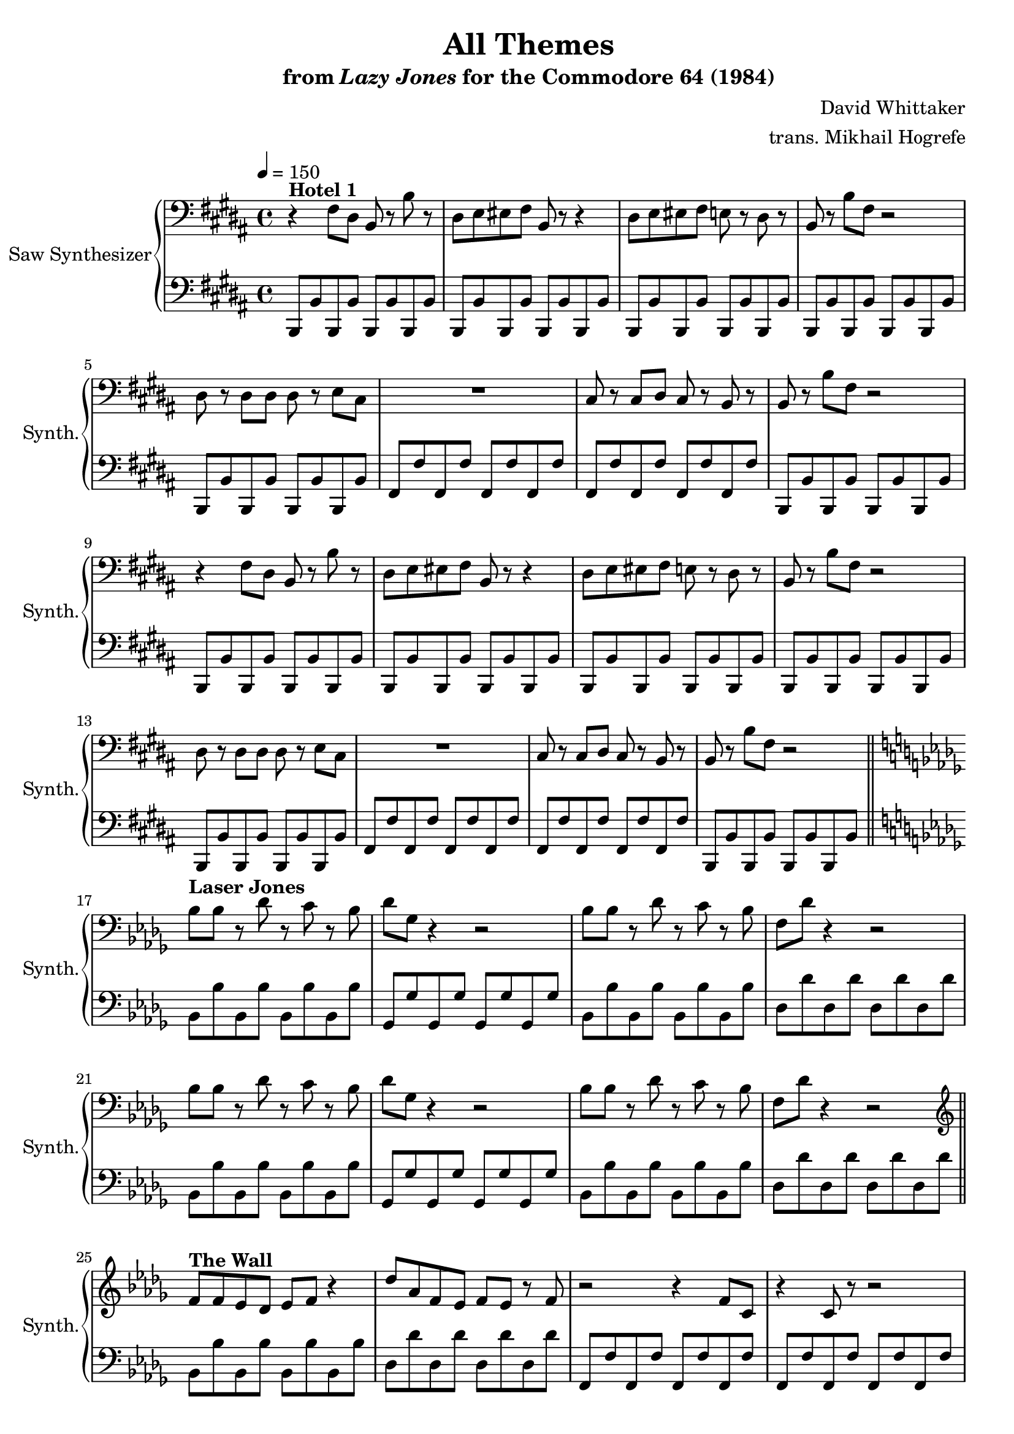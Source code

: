 \version "2.24.3"

\paper {
  left-margin = 0.75\in
}

\book {
    \header {
        title = "All Themes"
        subtitle = \markup { "from" {\italic "Lazy Jones"} "for the Commodore 64 (1984)" }
        composer = "David Whittaker"
        arranger = "trans. Mikhail Hogrefe"
    }

    \score {
        {
            \new GrandStaff <<
                \set GrandStaff.instrumentName = "Saw Synthesizer"
                \set GrandStaff.shortInstrumentName = "Synth."
                \new Staff \relative c {
% The default line breaks almost consistently break between subtracks; so we make the breaks
% consistent by forcing them.
\clef bass
\key b \major
\tempo 4=150
r4^\markup{\bold "Hotel 1"} fis8 dis b r b' r |
dis,8 e eis fis b, r r4 |
dis8 e eis fis e r dis r |
b8 r b' fis r2 |
dis8 r dis dis dis r e cis |
R1 |
cis8 r cis dis cis r b r |
b8 r b' fis r2 |
r4 fis8 dis b r b' r |
dis,8 e eis fis b, r r4 |
dis8 e eis fis e r dis r |
b8 r b' fis r2 |
dis8 r dis dis dis r e cis |
R1 |
cis8 r cis dis cis r b r |
b8 r b' fis r2 | \break

\key bes \minor
bes8^\markup{\bold "Laser Jones"} bes r des r c r bes |
des8 ges, r4 r2 |
bes8 bes r des r c r bes |
f8 des' r4 r2 |
bes8 bes r des r c r bes |
des8 ges, r4 r2 |
bes8 bes r des r c r bes |
f8 des' r4 r2 | \break

\clef treble
f8^\markup{\bold "The Wall"} f ees des ees f r4 |
des'8 aes f ees f ees r f |
r2 r4 f8 c |
r4 c8 r r2 |
f8 f ees des ees f r4 |
des'8 aes f ees f ees r f |
r2 r4 f8 c |
r4 c8 r r2 | \break

\key f \minor
aes8^\markup{\bold "Res Q"} aes bes c c des c bes |
f8 f aes f bes f r4 |
aes8 aes bes c c des c bes |
f8 f aes f f' bes, f' bes |
aes,8 aes bes c c des c bes |
f8 f aes f bes f r4 |
aes8 aes bes c c des c bes |
f8 f aes f f' bes, f' bes | \break

\key fis \minor
fis8^\markup{\bold "The Hills Are Alive"} r r gis r4 a8 r |
fis8 r r gis r4 a8 r |
fis8 r r gis r4 a8 r |
fis8 r r gis r4 a8 r |
fis8 r r gis r4 a8 r |
fis8 r r gis r4 a8 r |
fis8 r r gis r4 a8 r |
fis8 r r gis r4 a8 r | \break

\key b \major
dis,8^\markup{\bold Scoot} r r e r4 dis8 r |
cis8 r r dis r4 cis8 r |
b8 r r cis r4 b8 r |
cis8 r r fis r4 ais8 r |
dis,8 r r e r4 dis8 r |
cis8 r r dis r4 cis8 r |
b8 r r cis r4 b8 r |
cis8 r r fis r4 ais8 r | \break

cis,8^\markup{\bold "99 Red Balloons"} r dis b r4 dis8 r |
cis8 r b gis r2 |
e'8 r e e r4 e8 r |
e8 dis r dis r2 |
cis8 r dis b r4 dis8 r |
cis8 r b gis r2 |
e'8 r e e r4 e8 r |
e8 dis r dis r2 | \break

\key fis \major
ais8^\markup{\bold "Wipe Out"} r gis fis b r cis dis |
ais8 r gis fis b b r b |
ais8 r gis fis b r cis dis |
gis,8 r b dis b r dis fis |
ais,8 r gis fis b r cis dis |
ais8 r gis fis b b r b |
ais8 r gis fis b r cis dis |
gis,8 r b dis b r dis fis | \break

fis8^\markup{\bold "Cleaning Closet"} r fis eis dis r dis cis |
b8 r b ais gis r gis eis |
fis'8 r fis ais dis, r dis fis |
b8 r b ais gis r fis r |
fis8 r fis eis dis r dis cis |
b8 r b ais gis r gis eis |
fis'8 r fis ais dis, r dis fis |
b8 r b ais gis r fis r | \break

\key b \major
\clef bass
r4^\markup{\bold "Hotel 2"} fis,8 dis b r b' r |
dis,8 e eis fis b, r r4 |
dis8 e eis fis e r dis r |
b8 r b' fis r2 |
r4 fis8 dis b r b' r |
dis,8 e eis fis b, r r4 |
dis8 e eis fis e r dis r |
b8 r b' fis r2 | \break

dis8^\markup{\bold "Hotel 3"} r dis dis dis r e cis |
R1 |
cis8 r cis dis cis r b r |
b8 r b' fis r2 |
dis8 r dis dis dis r e cis |
R1 |
cis8 r cis dis cis r b r |
b8 r b' fis r2 | \break

\key f \major
\clef treble
c'8^\markup{\bold "Eggie Chuck"} r r d r f r d |
g,8 r r a r c r a |
c8 r r d r f r d |
d'8 r r c r a r g |
c,8 r r d r f r d |
g,8 r r a r c r a |
c8 r r d r f r d |
d'8 r r c r a r g | \break

\key b \major
cis,8^\markup{\bold "The Reflex"} r gis' e r4 cis8 r |
b8 r gis' dis r4 b8 r |
ais8 r fis' cis r2 |
ais8 r cis ais cis' b ais r |
cis,8 r gis' e r4 cis8 r |
b8 r gis' dis r4 b8 r |
ais8 r fis' cis r2 |
ais8 r cis ais cis' b ais r | \break

\key b \major
b8^\markup{\bold "The Turk"} b b b b b b b |
b8 fis' b, fis' b, fis' b, fis' |
fis8 r r4 r2 |
r2 fis8 r dis r |
b8 b b b b b b b |
b8 fis' b, fis' b, fis' b, fis' |
fis8 r r4 r2 |
r2 fis8 r dis r | \break

\key d \major
d,8^\markup{\bold "Jay Walk"} r r a r4 d8 r |
d8 r r b r4 d8 r |
d8 r r cis r4 b8 r |
cis8 r r d r4 e8 r |
d8 r r a r4 d8 r |
d8 r r b r4 d8 r |
d8 r r cis r4 b8 r |
cis8 r r d r4 e8 r | \break

\key b \major
cis'8^\markup{\bold Outland} r dis r b r b, fis' |
R1 |
fis8 r b, r b' r dis cis |
R1 |
cis8 r dis r b r b, fis' |
R1 |
fis8 r b, r b' r dis cis |
R1 | \break

\key b \minor
\clef bass
b,,,8^\markup{\bold "Lazy Nightmare"} fis'' r e fis d cis b |
ais8 b r cis b ais g fis |
e8 fis r g fis e d e |
gis8 ais r b ais g d cis |
b8 fis'' r e fis d cis b |
ais8 b r cis b ais g fis |
e8 fis r g fis e d e |
gis8 ais r b ais g d cis | \break

\key f \minor
\clef treble
f''8^\markup{\bold "Hotel 4"} r ees f r ees f bes |
f8 r ees f r ees f bes |
r8 bes, ces des ces bes r aes |
bes8 r r4 r2 |
f'8 r ees f r ees f bes |
f8 r ees f r ees f bes |
r8 bes, ces des ces bes r aes |
bes8 r r4 r2 | \break

\key b \major
\clef bass
a8^\markup{\bold "Hotel Bar"} gis fis dis r cisis dis r |
b'8 a fis dis r2 |
b'8 a gis fis r e fis r |
a8 gis fis dis r cisis dis r |
a'8 gis fis dis r cisis dis r |
b'8 a fis dis r2 |
b'8 a gis fis r e fis r |
a8 gis fis dis r cisis dis r | \break

\key cis \minor
r4^\markup{\bold "Wild Wafers"} cis'8 r cis r cis b |
dis8 r cis gis r cis r4 |
r4 b8 r b r b cis |
b8 gis gis gis r2 |
r4 cis8 r cis r cis b |
dis8 r cis gis r cis r4 |
r4 b8 r b r b cis |
b8 gis gis gis r2 | \break

\key b \minor
\clef treble
r8^\markup{\bold "Star Dust"} b d e fis b, r4 |
r8 b d e fis g fis d |
e8 r r4 d8 r fis b, |
R1 |
r8 b d e fis b, r4 |
r8 b d e fis g fis d |
e8 r r4 d8 r fis b, |
R1 |
                }

                \new Staff \relative c, {
\clef bass
\key b \major
b8 b' b, b' b, b' b, b' |
b,8 b' b, b' b, b' b, b' |
b,8 b' b, b' b, b' b, b' |
b,8 b' b, b' b, b' b, b' |
b,8 b' b, b' b, b' b, b' |
fis8 fis' fis, fis' fis, fis' fis, fis' |
fis,8 fis' fis, fis' fis, fis' fis, fis' |
b,,8 b' b, b' b, b' b, b' |
b,8 b' b, b' b, b' b, b' |
b,8 b' b, b' b, b' b, b' |
b,8 b' b, b' b, b' b, b' |
b,8 b' b, b' b, b' b, b' |
b,8 b' b, b' b, b' b, b' |
fis8 fis' fis, fis' fis, fis' fis, fis' |
fis,8 fis' fis, fis' fis, fis' fis, fis' |
b,,8 b' b, b' b, b' b, b' |
\bar "||"
\key bes \minor
bes8 bes' bes, bes' bes, bes' bes, bes' |
ges, ges' ges, ges' ges, ges' ges, ges' |
bes,8 bes' bes, bes' bes, bes' bes, bes' |
des,8 des' des, des' des, des' des, des' |
bes,8 bes' bes, bes' bes, bes' bes, bes' |
ges, ges' ges, ges' ges, ges' ges, ges' |
bes,8 bes' bes, bes' bes, bes' bes, bes' |
des,8 des' des, des' des, des' des, des' |
\bar "||"
bes,8 bes' bes, bes' bes, bes' bes, bes' |
des,8 des' des, des' des, des' des, des' |
f,,8 f' f, f' f, f' f, f' |
f,8 f' f, f' f, f' f, f' |
bes,8 bes' bes, bes' bes, bes' bes, bes' |
des,8 des' des, des' des, des' des, des' |
f,,8 f' f, f' f, f' f, f' |
f,8 f' f, f' f, f' f, f' |
\bar "||"
\key f \minor
aes,8 aes' aes, aes' aes, aes' aes, aes' |
f,8 f' f, f' f, f' f, f' |
aes,8 aes' aes, aes' aes, aes' aes, aes' |
f,8 f' f, f' f, f' f, f' |
aes,8 aes' aes, aes' aes, aes' aes, aes' |
f,8 f' f, f' f, f' f, f' |
aes,8 aes' aes, aes' aes, aes' aes, aes' |
f,8 f' f, f' f, f' f, f' |
\bar "||"
\key fis \minor
fis,8 fis' fis, fis' fis, fis' fis, fis' |
d8 d' d, d' d, d' d, d' |
a,8 a' a, a' a, a' a, a' |
cis,8 cis' cis, cis' cis, cis' gis, gis' |
fis,8 fis' fis, fis' fis, fis' fis, fis' |
d8 d' d, d' d, d' d, d' |
a,8 a' a, a' a, a' a, a' |
cis,8 cis' cis, cis' cis, cis' gis, gis' |
\bar "||"
\key b \major
b,8 b' b, b' b, b' b, b' |
fis,8 fis' fis, fis' fis, fis' fis, fis' |
e,8 e' e, e' e, e' e, e' |
fis,8 fis' fis, fis' fis, fis' fis, fis' |
b,8 b' b, b' b, b' b, b' |
fis,8 fis' fis, fis' fis, fis' fis, fis' |
e,8 e' e, e' e, e' e, e' |
fis,8 fis' fis, fis' fis, fis' fis, fis' |
\bar "||"
b,,8 b' b, b' b, b' b, b' |
cis,8 cis' cis, cis' cis, cis' cis, cis' |
e,8 e' e, e' e, e' e, e' |
fis,8 fis' fis, fis' fis, fis' fis, fis' |
b,,8 b' b, b' b, b' b, b' |
cis,8 cis' cis, cis' cis, cis' cis, cis' |
e,8 e' e, e' e, e' e, e' |
fis,8 fis' fis, fis' fis, fis' fis, fis' |
\bar "||"
\key fis \major
fis,8 fis' fis, fis' b,, b' b, b' |
fis8 fis' fis, fis' b, b' b, b' |
fis,8 fis' fis, fis' b,, b' b, b' |
gis8 gis' gis, gis' b, b' b, b' |
fis,8 fis' fis, fis' b,, b' b, b' |
fis8 fis' fis, fis' b, b' b, b' |
fis,8 fis' fis, fis' b,, b' b, b' |
gis8 gis' gis, gis' b, b' b, b' |
\bar "||"
dis,,8 dis' dis, dis' fis, fis' gis, gis' |
dis,8 dis' dis, dis' ais, ais' cis, cis' |
dis,8 dis' dis, dis' fis, fis' gis, gis' |
ais,8 ais' ais, ais' gis, gis' fis, fis' |
dis,8 dis' dis, dis' fis, fis' gis, gis' |
dis,8 dis' dis, dis' ais, ais' cis, cis' |
dis,8 dis' dis, dis' fis, fis' gis, gis' |
ais,8 ais' ais, ais' gis, gis' fis, fis' |
\bar "||"
\key b \major
b,,8 b' b, b' b, b' b, b' |
b,8 b' b, b' b, b' b, b' |
b,8 b' b, b' b, b' b, b' |
b,8 b' b, b' b, b' b, b' |
b,8 b' b, b' b, b' b, b' |
b,8 b' b, b' b, b' b, b' |
b,8 b' b, b' b, b' b, b' |
b,8 b' b, b' b, b' b, b' |
\bar "||"
b,8 b' b, b' b, b' b, b' |
fis8 fis' fis, fis' fis, fis' fis, fis' |
fis,8 fis' fis, fis' fis, fis' fis, fis' |
b,,8 b' b, b' b, b' b, b' |
b,8 b' b, b' b, b' b, b' |
fis8 fis' fis, fis' fis, fis' fis, fis' |
fis,8 fis' fis, fis' fis, fis' fis, fis' |
b,,8 b' b, b' b, b' b, b' |
\bar "||"
\key f \major
f8 f' f, f' f, f' f, f' |
c,8 c' c, c' c, c' c, c' |
f,8 f' f, f' f, f' f, f' |
c8 c' c, c' c, c' c, c' |
f,,8 f' f, f' f, f' f, f' |
c,8 c' c, c' c, c' c, c' |
f,8 f' f, f' f, f' f, f' |
c8 c' c, c' c, c' c, c' |
\bar "||"
\key b \major
cis,8 cis' cis, cis' cis, cis' cis, cis' |
gis,,8 gis' gis, gis' gis, gis' gis, gis' |
fis8 fis' fis, fis' fis, fis' fis, fis' |
fis,,8 fis' fis, fis' fis, fis' fis, fis' |
cis'8 cis' cis, cis' cis, cis' cis, cis' |
gis,,8 gis' gis, gis' gis, gis' gis, gis' |
fis8 fis' fis, fis' fis, fis' fis, fis' |
fis,,8 fis' fis, fis' fis, fis' fis, fis' |
\bar "||"
b,8 b' b, b' b, b' b, b' |
b,8 b' b, b' b, b' b, b' |
fis8 fis' fis, fis' fis, fis' fis, fis' |
fis,8 fis' fis, fis' fis, fis' fis, fis' |
b,,8 b' b, b' b, b' b, b' |
b,8 b' b, b' b, b' b, b' |
fis8 fis' fis, fis' fis, fis' fis, fis' |
fis,8 fis' fis, fis' fis, fis' fis, fis' |
\bar "||"
\key d \major
d,8 d' d, d' d, d' d, d' |
g,8 d' g, d' g, d' g, d' |
a8 a' a, a' a, a' a, a' |
a8 a' a, a' a, a' a, a' |
d,,,8 d' d, d' d, d' d, d' |
g,8 d' g, d' g, d' g, d' |
a8 a' a, a' a, a' a, a' |
a8 a' a, a' a, a' a, a' |
\bar "||"
\key b \major
b,,,8 b' b, b' b, b' b, b' |
b,8 b' b, b' b, b' b, b' |
b,8 b' b, b' b, b' b, b' |
fis8 fis' fis, fis' fis, fis' fis, fis' |
b,,8 b' b, b' b, b' b, b' |
b,8 b' b, b' b, b' b, b' |
b,8 b' b, b' b, b' b, b' |
fis8 fis' fis, fis' fis, fis' fis, fis' |
\bar "||"
\key b \minor
r2 b,,8 r r4 |
fis'8 r r4 fis8 r r4 |
d8 r r4 d8 r r4 |
fis8 r r4 fis8 r r4 |
r2 b,8 r r4 |
fis'8 r r4 fis8 r r4 |
d8 r r4 d8 r r4 |
fis8 r r4 fis8 r r4 |
\bar "||"
\key f \minor
f8 f' f, f' f, f' f, f' |
f,8 f' f, f' f, f' f, f' |
bes,8 bes' bes, bes' bes, bes' bes, bes' |
bes,8 bes' bes, bes' bes, bes' bes, bes' |
f,8 f' f, f' f, f' f, f' |
f,8 f' f, f' f, f' f, f' |
bes,8 bes' bes, bes' bes, bes' bes, bes' |
bes,8 bes' bes, bes' bes, bes' bes, bes' |
\bar "||"
\key b \major
b,,8 b' b, b' b, b' b, b' |
b,8 b' b, b' b, b' b, b' |
e,8 e' e, e' e, e' e, e' |
fis,8 fis' fis, fis' fis, fis' fis, fis' |
b,,8 b' b, b' b, b' b, b' |
b,8 b' b, b' b, b' b, b' |
e,8 e' e, e' e, e' e, e' |
fis,8 fis' fis, fis' fis, fis' fis, fis' |
\bar "||"
\key cis \minor
cis,8 cis' cis, cis' cis, cis' cis, cis' |
cis,8 cis' cis, cis' cis, cis' cis, cis' |
e,8 e' e, e' e, e' e, e' |
gis,8 gis' gis, gis' gis, gis' gis, gis' |
cis,,8 cis' cis, cis' cis, cis' cis, cis' |
cis,8 cis' cis, cis' cis, cis' cis, cis' |
e,8 e' e, e' e, e' e, e' |
gis,8 gis' gis, gis' gis, gis' gis, gis' |
\bar "||"
\key b \minor
b,,8 b' b, b' b, b' b, b' |
b,8 b' b, b' b, b' b, b' |
e,8 e' e, e' fis, fis' fis, fis' |
b,,8 b' b, b' b, b' b, b' |
b,8 b' b, b' b, b' b, b' |
b,8 b' b, b' b, b' b, b' |
e,8 e' e, e' fis, fis' fis, fis' |
b,,8 b' b, b' b, b' b, b' |
\bar "|."
                }
            >>
        }
        \midi {}
        \layout {
            \context {
                \Staff
                \RemoveEmptyStaves
            }
            \context {
                \DrumStaff
                \RemoveEmptyStaves
            }
        }
    }
}
